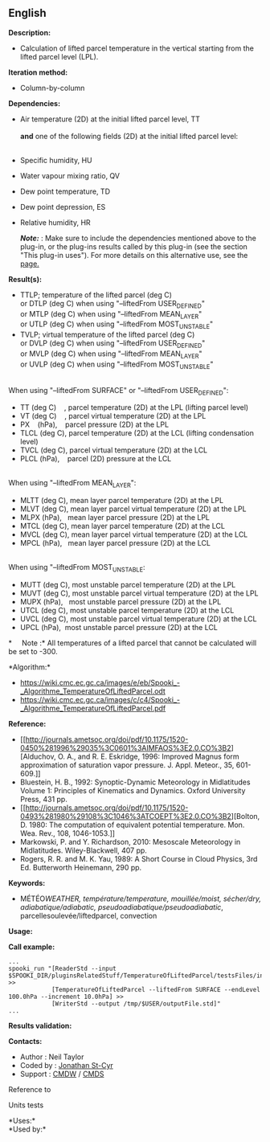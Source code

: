 ** English















*Description:*

- Calculation of lifted parcel temperature in the vertical starting from
  the lifted parcel level (LPL).

*Iteration method:*

- Column-by-column

*Dependencies:*

- Air temperature (2D) at the initial lifted parcel level, TT\\
  \\
  *and* one of the following fields (2D) at the initial lifted parcel
  level:\\
  \\

- Specific humidity, HU

- Water vapour mixing ratio, QV

- Dew point temperature, TD

- Dew point depression, ES

- Relative humidity, HR

  */Note:/* : Make sure to include the dependencies mentioned above to
  the plug-in, or the plug-ins results called by this plug-in (see the
  section "This plug-in uses"). For more details on this alternative
  use, see the
  [[https://wiki.cmc.ec.gc.ca/wiki/Spooki/en/Documentation/General_system_description#How_does_it_work.3F][page.]]

*Result(s):*

- TTLP; temperature of the lifted parcel (deg C)\\
  or DTLP (deg C) when using "--liftedFrom USER_DEFINED"\\
  or MTLP (deg C) when using "--liftedFrom MEAN_LAYER"\\
  or UTLP (deg C) when using "--liftedFrom MOST_UNSTABLE"
- TVLP; virtual temperature of the lifted parcel (deg C)\\
  or DVLP (deg C) when using "--liftedFrom USER_DEFINED"\\
  or MVLP (deg C) when using "--liftedFrom MEAN_LAYER"\\
  or UVLP (deg C) when using "--liftedFrom MOST_UNSTABLE"\\
  \\

When using "--liftedFrom SURFACE" or "--liftedFrom USER_DEFINED":\\

- TT (deg C)    , parcel temperature (2D) at the LPL (lifting parcel
  level)\\
- VT (deg C)    , parcel virtual temperature (2D) at the LPL\\
- PX    (hPa),    parcel pressure (2D) at the LPL\\
- TLCL (deg C), parcel temperature (2D) at the LCL (lifting condensation
  level)\\
- TVCL (deg C), parcel virtual temperature (2D) at the LCL\\
- PLCL (hPa),    parcel (2D) pressure at the LCL\\
  \\

When using "--liftedFrom MEAN_LAYER":\\

- MLTT (deg C), mean layer parcel temperature (2D) at the LPL\\
- MLVT (deg C), mean layer parcel virtual temperature (2D) at the LPL\\
- MLPX (hPa),   mean layer parcel pressure (2D) at the LPL\\
- MTCL (deg C), mean layer parcel temperature (2D) at the LCL\\
- MVCL (deg C), mean layer parcel virtual temperature (2D) at the LCL\\
- MPCL (hPa),   mean layer parcel pressure (2D) at the LCL\\
  \\

When using "--liftedFrom MOST_UNSTABLE:\\

- MUTT (deg C), most unstable parcel temperature (2D) at the LPL\\
- MUVT (deg C), most unstable parcel virtual temperature (2D) at the
  LPL\\
- MUPX (hPa),   most unstable parcel pressure (2D) at the LPL\\
- UTCL (deg C), most unstable parcel temperature (2D) at the LCL\\
- UVCL (deg C), most unstable parcel virtual temperature (2D) at the
  LCL\\
- UPCL (hPa),  most unstable parcel pressure (2D) at the LCL\\

*     Note :* All temperatures of a lifted parcel that cannot be
calculated will be set to -300.

*Algorithm:*\\

- [[https://wiki.cmc.ec.gc.ca/images/e/eb/Spooki_-_Algorithme_TemperatureOfLiftedParcel.odt]]\\
- [[https://wiki.cmc.ec.gc.ca/images/c/c4/Spooki_-_Algorithme_TemperatureOfLiftedParcel.pdf]]\\

*Reference:*

- [[http://journals.ametsoc.org/doi/pdf/10.1175/1520-0450%281996%29035%3C0601%3AIMFAOS%3E2.0.CO%3B2][Alduchov,
  O. A., and R. E. Eskridge, 1996: Improved Magnus form approximation of
  saturation vapor pressure. J. Appl. Meteor., 35, 601-609.]]\\
- Bluestein, H. B., 1992: Synoptic-Dynamic Meteorology in Midlatitudes
  Volume 1: Principles of Kinematics and Dynamics. Oxford University
  Press, 431 pp.
- [[http://journals.ametsoc.org/doi/pdf/10.1175/1520-0493%281980%29108%3C1046%3ATCOEPT%3E2.0.CO%3B2][Bolton,
  D. 1980: The computation of equivalent potential temperature. Mon.
  Wea. Rev., 108, 1046-1053.]]\\
- Markowski, P. and Y. Richardson, 2010: Mesoscale Meteorology in
  Midlatitudes. Wiley-Blackwell, 407 pp.
- Rogers, R. R. and M. K. Yau, 1989: A Short Course in Cloud Physics,
  3rd Ed. Butterworth Heinemann, 290 pp.

*Keywords:*

- MÉTÉO/WEATHER, température/temperature, mouillée/moist, sécher/dry,
  adiabatique/adiabatic, pseudoadiabatique/pseudoadiabatic/,
  parcellesoulevée/liftedparcel, convection

*Usage:*

*Call example:* 

#+begin_example
      ...
      spooki_run "[ReaderStd --input $SPOOKI_DIR/pluginsRelatedStuff/TemperatureOfLiftedParcel/testsFiles/inputFile.std] >>
                  [TemperatureOfLiftedParcel --liftedFrom SURFACE --endLevel 100.0hPa --increment 10.0hPa] >>
                  [WriterStd --output /tmp/$USER/outputFile.std]"
      ...
#+end_example

*Results validation:*

*Contacts:*

- Author : Neil Taylor
- Coded by : [[https://wiki.cmc.ec.gc.ca/wiki/User:Stcyrj][Jonathan
  St-Cyr]]
- Support : [[https://wiki.cmc.ec.gc.ca/wiki/CMDW][CMDW]] /
  [[https://wiki.cmc.ec.gc.ca/wiki/CMDS][CMDS]]

Reference to



Units tests



*Uses:*\\

*Used by:*\\



  

